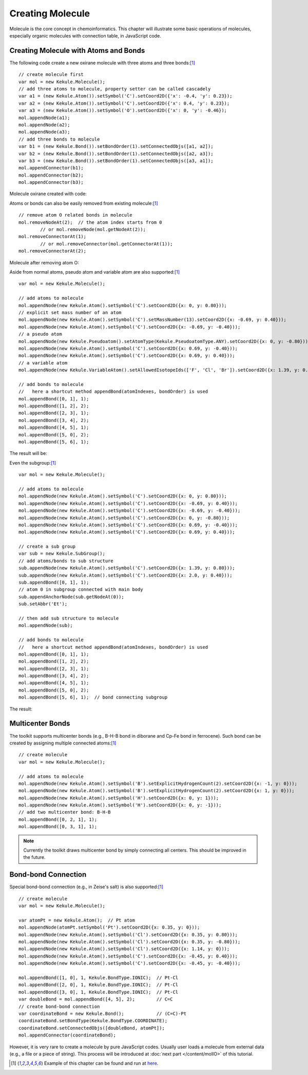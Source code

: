 Creating Molecule
=================

Molecule is the core concept in chemoinformatics. This chapter will illustrate some basic
operations of molecules, especially organic molecules with connection table, in JavaScript code.


Creating Molecule with Atoms and Bonds
--------------------------------------

The following code create a new oxirane molecule with three atoms and three bonds:[#example]_

::

	// create molecule first
	var mol = new Kekule.Molecule();
	// add three atoms to molecule, property setter can be called cascadely
	var a1 = (new Kekule.Atom()).setSymbol('C').setCoord2D({'x': -0.4, 'y': 0.23});
	var a2 = (new Kekule.Atom()).setSymbol('C').setCoord2D({'x': 0.4, 'y': 0.23});
	var a3 = (new Kekule.Atom()).setSymbol('O').setCoord2D({'x': 0, 'y': -0.46});
	mol.appendNode(a1);
	mol.appendNode(a2);
	mol.appendNode(a3);
	// add three bonds to molecule
	var b1 = (new Kekule.Bond()).setBondOrder(1).setConnectedObjs([a1, a2]);
	var b2 = (new Kekule.Bond()).setBondOrder(1).setConnectedObjs([a2, a3]);
	var b3 = (new Kekule.Bond()).setBondOrder(1).setConnectedObjs([a3, a1]);
	mol.appendConnector(b1);
	mol.appendConnector(b2);
	mol.appendConnector(b3);


Molecule oxirane created with code:

.. image:: images/examples/oxirane.png



Atoms or bonds can also be easily removed from existing molecule:[#example]_

::

	// remove atom O related bonds in molecule
	mol.removeNodeAt(2);  // the atom index starts from 0
		// or mol.removeNode(mol.getNodeAt(2));
	mol.removeConnectorAt(1);
		// or mol.removeConnector(mol.getConnectorAt(1));
	mol.removeConnectorAt(2);

Molecule after removing atom O:

.. image:: images/examples/ethane.png


Aside from normal atoms, pseudo atom and variable atom are also supported:[#example]_

::

	var mol = new Kekule.Molecule();

	// add atoms to molecule
	mol.appendNode(new Kekule.Atom().setSymbol('C').setCoord2D({x: 0, y: 0.80}));
	// explicit set mass number of an atom
	mol.appendNode(new Kekule.Atom().setSymbol('C').setMassNumber(13).setCoord2D({x: -0.69, y: 0.40}));
	mol.appendNode(new Kekule.Atom().setSymbol('C').setCoord2D({x: -0.69, y: -0.40}));
	// a pseudo atom
	mol.appendNode(new Kekule.Pseudoatom().setAtomType(Kekule.PseudoatomType.ANY).setCoord2D({x: 0, y: -0.80}));
	mol.appendNode(new Kekule.Atom().setSymbol('C').setCoord2D({x: 0.69, y: -0.40}));
	mol.appendNode(new Kekule.Atom().setSymbol('C').setCoord2D({x: 0.69, y: 0.40}));
	// a variable atom
	mol.appendNode(new Kekule.VariableAtom().setAllowedIsotopeIds(['F', 'Cl', 'Br']).setCoord2D({x: 1.39, y: 0.80}));

	// add bonds to molecule
	//   here a shortcut method appendBond(atomIndexes, bondOrder) is used
	mol.appendBond([0, 1], 1);
	mol.appendBond([1, 2], 2);
	mol.appendBond([2, 3], 1);
	mol.appendBond([3, 4], 2);
	mol.appendBond([4, 5], 1);
	mol.appendBond([5, 0], 2);
	mol.appendBond([5, 6], 1);

The result will be:

.. image:: images/examples/molWithTypesOfNodes.png


Even the subgroup:[#example]_

::

	var mol = new Kekule.Molecule();

	// add atoms to molecule
	mol.appendNode(new Kekule.Atom().setSymbol('C').setCoord2D({x: 0, y: 0.80}));
	mol.appendNode(new Kekule.Atom().setSymbol('C').setCoord2D({x: -0.69, y: 0.40}));
	mol.appendNode(new Kekule.Atom().setSymbol('C').setCoord2D({x: -0.69, y: -0.40}));
	mol.appendNode(new Kekule.Atom().setSymbol('C').setCoord2D({x: 0, y: -0.80}));
	mol.appendNode(new Kekule.Atom().setSymbol('C').setCoord2D({x: 0.69, y: -0.40}));
	mol.appendNode(new Kekule.Atom().setSymbol('C').setCoord2D({x: 0.69, y: 0.40}));

	// create a sub group
	var sub = new Kekule.SubGroup();
	// add atoms/bonds to sub structure
	sub.appendNode(new Kekule.Atom().setSymbol('C').setCoord2D({x: 1.39, y: 0.80}));
	sub.appendNode(new Kekule.Atom().setSymbol('C').setCoord2D({x: 2.0, y: 0.40}));
	sub.appendBond([0, 1], 1);
	// atom 0 in subgroup connected with main body
	sub.appendAnchorNode(sub.getNodeAt(0));
	sub.setAbbr('Et');

	// then add sub structure to molecule
	mol.appendNode(sub);

	// add bonds to molecule
	//   here a shortcut method appendBond(atomIndexes, bondOrder) is used
	mol.appendBond([0, 1], 1);
	mol.appendBond([1, 2], 2);
	mol.appendBond([2, 3], 1);
	mol.appendBond([3, 4], 2);
	mol.appendBond([4, 5], 1);
	mol.appendBond([5, 0], 2);
	mol.appendBond([5, 6], 1);  // bond connecting subgroup

The result:

.. image:: images/examples/PhEt.png


Multicenter Bonds
-----------------

The toolkit supports multicenter bonds (e.g., B-H-B bond in diborane and Cp-Fe bond in ferrocene).
Such bond can be created by assigning multiple connected atoms:[#example]_

::

	// create molecule
	var mol = new Kekule.Molecule();

	// add atoms to molecule
	mol.appendNode(new Kekule.Atom().setSymbol('B').setExplicitHydrogenCount(2).setCoord2D({x: -1, y: 0}));
	mol.appendNode(new Kekule.Atom().setSymbol('B').setExplicitHydrogenCount(2).setCoord2D({x: 1, y: 0}));
	mol.appendNode(new Kekule.Atom().setSymbol('H').setCoord2D({x: 0, y: 1}));
	mol.appendNode(new Kekule.Atom().setSymbol('H').setCoord2D({x: 0, y: -1}));
	// add two multicenter bond: B-H-B
	mol.appendBond([0, 2, 1], 1);
	mol.appendBond([0, 3, 1], 1);

.. image:: images/examples/diborane.png

.. note:: Currently the toolkit draws multicenter bond by simply connecting all centers.
 This should be improved in the future.


Bond-bond Connection
--------------------

Special bond-bond connection (e.g., in Zeise's salt) is also supported:[#example]_

::

	// create molecule
	var mol = new Kekule.Molecule();

	var atomPt = new Kekule.Atom();  // Pt atom
	mol.appendNode(atomPt.setSymbol('Pt').setCoord2D({x: 0.35, y: 0}));
	mol.appendNode(new Kekule.Atom().setSymbol('Cl').setCoord2D({x: 0.35, y: 0.80}));
	mol.appendNode(new Kekule.Atom().setSymbol('Cl').setCoord2D({x: 0.35, y: -0.80}));
	mol.appendNode(new Kekule.Atom().setSymbol('Cl').setCoord2D({x: 1.14, y: 0}));
	mol.appendNode(new Kekule.Atom().setSymbol('C').setCoord2D({x: -0.45, y: 0.40}));
	mol.appendNode(new Kekule.Atom().setSymbol('C').setCoord2D({x: -0.45, y: -0.40}));

	mol.appendBond([1, 0], 1, Kekule.BondType.IONIC);  // Pt-Cl
	mol.appendBond([2, 0], 1, Kekule.BondType.IONIC);  // Pt-Cl
	mol.appendBond([3, 0], 1, Kekule.BondType.IONIC);  // Pt-Cl
	var doubleBond = mol.appendBond([4, 5], 2);        // C=C
	// create bond-bond connection
	var coordinateBond = new Kekule.Bond();            // (C=C)-Pt
	coordinateBond.setBondType(Kekule.BondType.COORDINATE);
	coordinateBond.setConnectedObjs([doubleBond, atomPt]);
	mol.appendConnector(coordinateBond);

.. image:: images/examples/zeiseSalt.png

However, it is very rare to create a molecule by pure JavaScript codes. Usually user loads a molecule from
external data (e.g., a file or a piece of string). This process will be introduced at
:doc:`next part </content/molIO>` of this tutorial.


.. [#example] Example of this chapter can be found and run at `here <../examples/creatingMol.html>`_.
